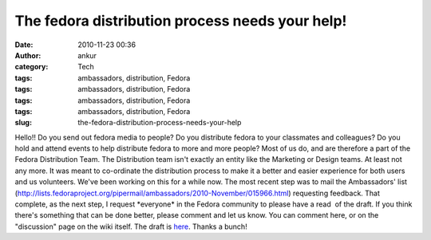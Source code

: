 The fedora distribution process needs your help!
################################################
:date: 2010-11-23 00:36
:author: ankur
:category: Tech
:tags: ambassadors, distribution, Fedora
:tags: ambassadors, distribution, Fedora
:tags: ambassadors, distribution, Fedora
:tags: ambassadors, distribution, Fedora
:slug: the-fedora-distribution-process-needs-your-help

Hello!! Do you send out fedora media to people? Do you distribute fedora
to your classmates and colleagues? Do you hold and attend events to help
distribute fedora to more and more people? Most of us do, and are
therefore a part of the Fedora Distribution Team. The Distribution team
isn't exactly an entity like the Marketing or Design teams. At least not
any more. It was meant to co-ordinate the distribution process to make
it a better and easier experience for both users and us volunteers.
We've been working on this for a while now. The most recent step was to
mail the Ambassadors' list
(http://lists.fedoraproject.org/pipermail/ambassadors/2010-November/015966.html)
requesting feedback. That complete, as the next step, I request
\*everyone\* in the Fedora community to please have a read  of the
draft. If you think there's something that can be done better, please
comment and let us know. You can comment here, or on the "discussion"
page on the wiki itself. The draft is `here`_. Thanks a bunch!

.. _here: https://fedoraproject.org/wiki/User:Ankursinha/Fedora_Media_Distribution_Draft
